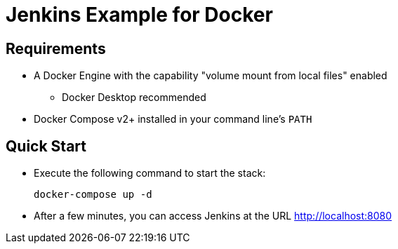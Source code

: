 # Jenkins Example for Docker

## Requirements

* A Docker Engine with the capability "volume mount from local files" enabled
** Docker Desktop recommended
* Docker Compose v2+ installed in your command line's `PATH`

## Quick Start


* Execute the following command to start the stack:
+
[source,shell]
docker-compose up -d

* After a few minutes, you can access Jenkins at the URL http://localhost:8080
